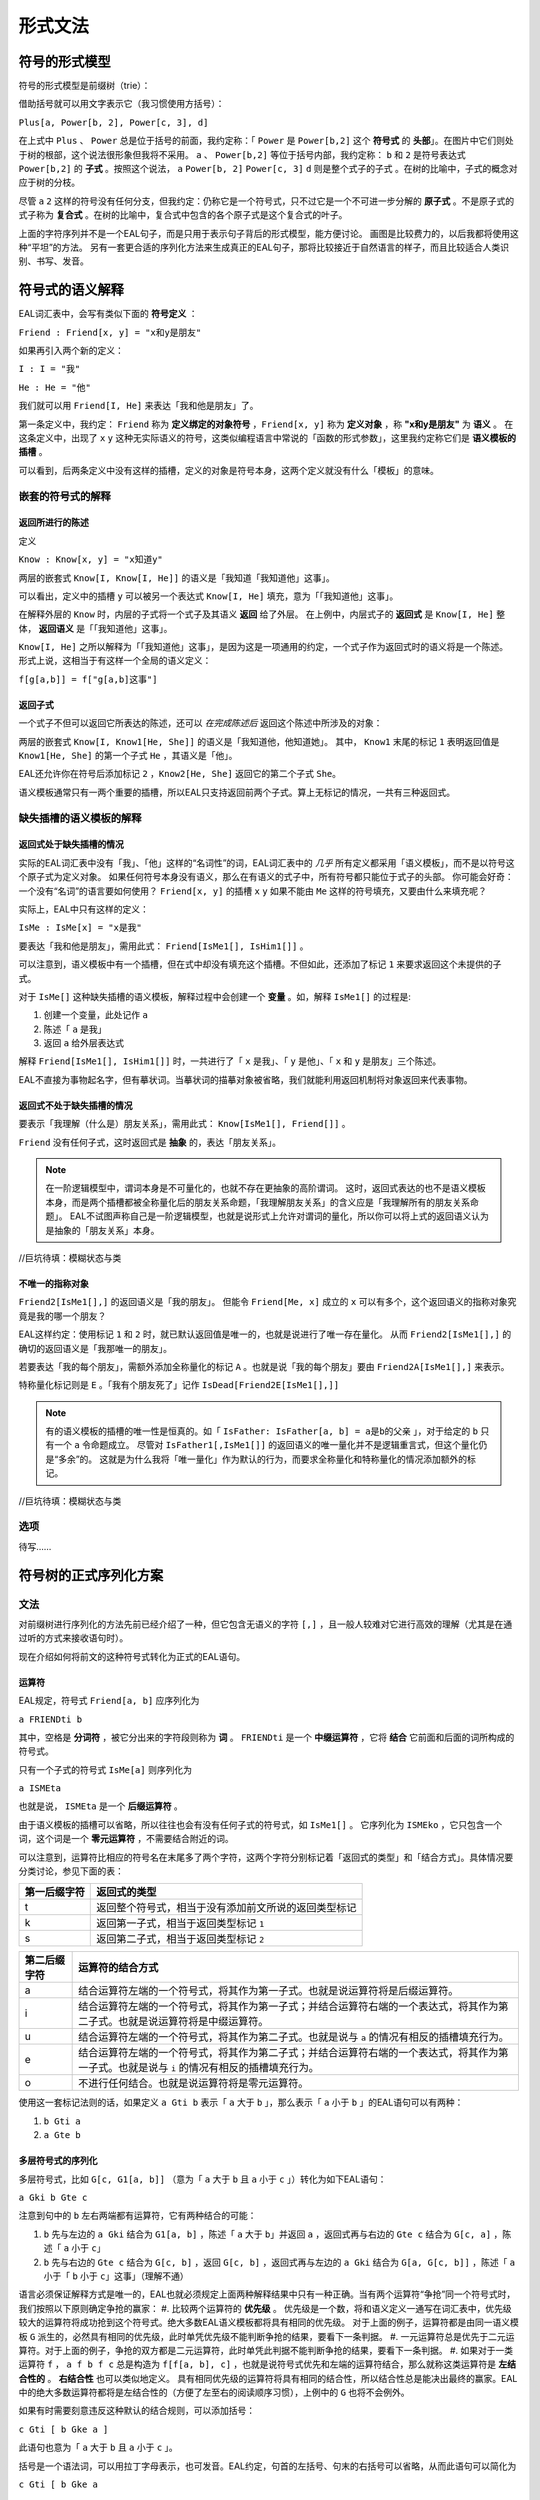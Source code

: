 ================
形式文法
================

--------------------
符号的形式模型
--------------------
符号的形式模型是前缀树（trie）：

.. image:: assets/trie.png
	:alt: 前缀树的一个可视化了的示例

借助括号就可以用文字表示它（我习惯使用方括号）：

``Plus[a, Power[b, 2], Power[c, 3], d]``

在上式中 ``Plus`` 、 ``Power`` 总是位于括号的前面，我约定称：「 ``Power`` 是 ``Power[b,2]`` 这个 **符号式** 的 **头部**」。在图片中它们则处于树的根部，这个说法很形象但我将不采用。
``a`` 、 ``Power[b,2]`` 等位于括号内部，我约定称： ``b`` 和 ``2`` 是符号表达式 ``Power[b,2]`` 的 **子式** 。按照这个说法， ``a`` ``Power[b, 2]`` ``Power[c, 3]`` ``d`` 则是整个式子的子式 。在树的比喻中，子式的概念对应于树的分枝。

尽管 ``a`` ``2`` 这样的符号没有任何分支，但我约定：仍称它是一个符号式，只不过它是一个不可进一步分解的 **原子式** 。不是原子式的式子称为 **复合式** 。在树的比喻中，复合式中包含的各个原子式是这个复合式的叶子。

上面的字符序列并不是一个EAL句子，而是只用于表示句子背后的形式模型，能方便讨论。
画图是比较费力的，以后我都将使用这种“平坦”的方法。
另有一套更合适的序列化方法来生成真正的EAL句子，那将比较接近于自然语言的样子，而且比较适合人类识别、书写、发音。

--------------------
符号式的语义解释
--------------------
EAL词汇表中，会写有类似下面的 **符号定义** ：

``Friend : Friend[x, y] = "x和y是朋友"``

如果再引入两个新的定义：

``I : I = "我"``

``He : He = "他"``

我们就可以用 ``Friend[I, He]`` 来表达「我和他是朋友」了。

第一条定义中，我约定： ``Friend`` 称为 **定义绑定的对象符号** ，``Friend[x, y]`` 称为 **定义对象** ，称 **"x和y是朋友"** 为 **语义** 。
在这条定义中，出现了 ``x`` ``y`` 这种无实际语义的符号，这类似编程语言中常说的「函数的形式参数」，这里我约定称它们是 **语义模板的插槽** 。

可以看到，后两条定义中没有这样的插槽，定义的对象是符号本身，这两个定义就没有什么「模板」的意味。

^^^^^^^^^^^^^^^^^^^^^^^^^^^^^^
嵌套的符号式的解释
^^^^^^^^^^^^^^^^^^^^^^^^^^^^^^
"""""""""""""""""""""
返回所进行的陈述
"""""""""""""""""""""
定义

``Know : Know[x, y] = "x知道y"``

两层的嵌套式 ``Know[I, Know[I, He]]`` 的语义是「我知道「我知道他」这事」。

可以看出，定义中的插槽 ``y`` 可以被另一个表达式 ``Know[I, He]`` 填充，意为「「我知道他」这事」。

在解释外层的 ``Know`` 时，内层的子式将一个式子及其语义 **返回** 给了外层。
在上例中，内层式子的 **返回式** 是 ``Know[I, He]`` 整体， **返回语义** 是「「我知道他」这事」。

``Know[I, He]`` 之所以解释为「「我知道他」这事」，是因为这是一项通用的约定，一个式子作为返回式时的语义将是一个陈述。
形式上说，这相当于有这样一个全局的语义定义：

``f[g[a,b]] = f["g[a,b]这事"]``

"""""""""""""""""""""
返回子式
"""""""""""""""""""""

一个式子不但可以返回它所表达的陈述，还可以 *在完成陈述后* 返回这个陈述中所涉及的对象：

两层的嵌套式 ``Know[I, Know1[He, She]]`` 的语义是「我知道他，他知道她」。
其中， ``Know1`` 末尾的标记 ``1`` 表明返回值是 ``Know1[He, She]`` 的第一个子式 ``He`` ，其语义是「他」。

EAL还允许你在符号后添加标记 ``2`` ，``Know2[He, She]`` 返回它的第二个子式 ``She``。

语义模板通常只有一两个重要的插槽，所以EAL只支持返回前两个子式。算上无标记的情况，一共有三种返回式。

^^^^^^^^^^^^^^^^^^^^^^^^^^^^^^
缺失插槽的语义模板的解释
^^^^^^^^^^^^^^^^^^^^^^^^^^^^^^
"""""""""""""""""""""""""
返回式处于缺失插槽的情况
"""""""""""""""""""""""""

实际的EAL词汇表中没有「我」、「他」这样的“名词性”的词，EAL词汇表中的 *几乎* 所有定义都采用「语义模板」，而不是以符号这个原子式为定义对象。
如果任何符号本身没有语义，那么在有语义的式子中，所有符号都只能位于式子的头部。
你可能会好奇：一个没有“名词”的语言要如何使用？ ``Friend[x, y]`` 的插槽 ``x`` ``y`` 如果不能由 ``Me`` 这样的符号填充，又要由什么来填充呢？

实际上，EAL中只有这样的定义：

``IsMe : IsMe[x] = "x是我"``

要表达「我和他是朋友」，需用此式： ``Friend[IsMe1[], IsHim1[]]`` 。

可以注意到，语义模板中有一个插槽，但在式中却没有填充这个插槽。不但如此，还添加了标记 ``1`` 来要求返回这个未提供的子式。

对于 ``IsMe[]`` 这种缺失插槽的语义模板，解释过程中会创建一个 **变量** 。如，解释 ``IsMe1[]`` 的过程是:

#. 创建一个变量，此处记作 ``a``
#. 陈述「 ``a`` 是我」
#. 返回 ``a`` 给外层表达式

解释 ``Friend[IsMe1[], IsHim1[]]`` 时，一共进行了「 ``x`` 是我」、「 ``y`` 是他」、「 ``x`` 和 ``y`` 是朋友」三个陈述。

EAL不直接为事物起名字，但有摹状词。当摹状词的描摹对象被省略，我们就能利用返回机制将对象返回来代表事物。

"""""""""""""""""""""""""""
返回式不处于缺失插槽的情况
"""""""""""""""""""""""""""
要表示「我理解（什么是）朋友关系」，需用此式： ``Know[IsMe1[], Friend[]]`` 。

``Friend`` 没有任何子式，这时返回式是 **抽象** 的，表达「朋友关系」。

.. note::
	在一阶逻辑模型中，谓词本身是不可量化的，也就不存在更抽象的高阶谓词。
	这时，返回式表达的也不是语义模板本身，而是两个插槽都被全称量化后的朋友关系命题，「我理解朋友关系」的含义应是「我理解所有的朋友关系命题」。
	EAL不试图声称自己是一阶逻辑模型，也就是说形式上允许对谓词的量化，所以你可以将上式的返回语义认为是抽象的「朋友关系」本身。

//巨坑待填：模糊状态与类

"""""""""""""""""""""
不唯一的指称对象
"""""""""""""""""""""
``Friend2[IsMe1[],]`` 的返回语义是「我的朋友」。
但能令 ``Friend[Me, x]`` 成立的 ``x`` 可以有多个，这个返回语义的指称对象究竟是我的哪一个朋友？

EAL这样约定：使用标记 ``1`` 和 ``2`` 时，就已默认返回值是唯一的，也就是说进行了唯一存在量化。
从而 ``Friend2[IsMe1[],]`` 的确切的返回语义是「我那唯一的朋友」。

若要表达「我的每个朋友」，需额外添加全称量化的标记 ``A`` 。也就是说「我的每个朋友」要由 ``Friend2A[IsMe1[],]`` 来表示。

特称量化标记则是 ``E`` 。「我有个朋友死了」记作 ``IsDead[Friend2E[IsMe1[],]]`` 

.. note::
	有的语义模板的插槽的唯一性是恒真的。如「 ``IsFather: IsFather[a, b] = a是b的父亲`` 」，对于给定的 ``b`` 只有一个 ``a`` 令命题成立。
	尽管对 ``IsFather1[,IsMe1[]]`` 的返回语义的唯一量化并不是逻辑重言式，但这个量化仍是“多余”的。
	这就是为什么我将「唯一量化」作为默认的行为，而要求全称量化和特称量化的情况添加额外的标记。

//巨坑待填：模糊状态与类

^^^^^^^^^^^^^^^^^^^^
选项
^^^^^^^^^^^^^^^^^^^^
待写……

----------------------
符号树的正式序列化方案
----------------------

^^^^^^^^^^^^^^^^^^^^
文法
^^^^^^^^^^^^^^^^^^^^
对前缀树进行序列化的方法先前已经介绍了一种，但它包含无语义的字符 ``[,]`` ，且一般人较难对它进行高效的理解（尤其是在通过听的方式来接收语句时）。

现在介绍如何将前文的这种符号式转化为正式的EAL语句。

"""""""""""""""""""""
运算符
"""""""""""""""""""""
EAL规定，符号式 ``Friend[a, b]`` 应序列化为

``a FRIENDti b``

其中，空格是 **分词符** ，被它分出来的字符段则称为 **词** 。 ``FRIENDti`` 是一个 **中缀运算符** ，它将 **结合** 它前面和后面的词所构成的符号式。

只有一个子式的符号式 ``IsMe[a]`` 则序列化为

``a ISMEta``

也就是说， ``ISMEta`` 是一个 **后缀运算符** 。

由于语义模板的插槽可以省略，所以往往也会有没有任何子式的符号式，如 ``IsMe1[]`` 。
它序列化为 ``ISMEko`` ，它只包含一个词，这个词是一个 **零元运算符** ，不需要结合附近的词。

可以注意到，运算符比相应的符号名在末尾多了两个字符，这两个字符分别标记着「返回式的类型」和「结合方式」。具体情况要分类讨论，参见下面的表：

.. csv-table::
	:header: 第一后缀字符,返回式的类型

	t,返回整个符号式，相当于没有添加前文所说的返回类型标记
	k,返回第一子式，相当于返回类型标记 ``1``
	s,返回第二子式，相当于返回类型标记 ``2``

.. csv-table::
	:header: 第二后缀字符,运算符的结合方式

	a,结合运算符左端的一个符号式，将其作为第一子式。也就是说运算符将是后缀运算符。
	i,结合运算符左端的一个符号式，将其作为第一子式；并结合运算符右端的一个表达式，将其作为第二子式。也就是说运算符将是中缀运算符。
	u,结合运算符左端的一个符号式，将其作为第二子式。也就是说与 ``a`` 的情况有相反的插槽填充行为。
	e,结合运算符左端的一个符号式，将其作为第二子式；并结合运算符右端的一个表达式，将其作为第一子式。也就是说与 ``i`` 的情况有相反的插槽填充行为。
	o,不进行任何结合。也就是说运算符将是零元运算符。

使用这一套标记法则的话，如果定义 ``a Gti b`` 表示「 ``a`` 大于 ``b`` 」，那么表示「 ``a`` 小于 ``b`` 」的EAL语句可以有两种：

#. ``b Gti a``
#. ``a Gte b``

"""""""""""""""""""""
多层符号式的序列化
"""""""""""""""""""""
多层符号式，比如 ``G[c, G1[a, b]]`` （意为「 ``a`` 大于 ``b`` 且 ``a`` 小于 ``c`` 」）转化为如下EAL语句：

``a Gki b Gte c``

注意到句中的 ``b`` 左右两端都有运算符，它有两种结合的可能：

#. ``b`` 先与左边的 ``a Gki`` 结合为 ``G1[a, b]`` ，陈述「 ``a`` 大于 ``b``」并返回 ``a`` ，返回式再与右边的 ``Gte c`` 结合为 ``G[c, a]`` ，陈述「 ``a`` 小于 ``c``」
#. ``b`` 先与右边的 ``Gte c`` 结合为 ``G[c, b]``  ，返回 ``G[c, b]`` ，返回式再与左边的 ``a Gki`` 结合为 ``G[a, G[c, b]]`` ，陈述「 ``a`` 小于「 ``b`` 小于 ``c``」这事」（理解不通）

语言必须保证解释方式是唯一的，EAL也就必须规定上面两种解释结果中只有一种正确。当有两个运算符“争抢”同一个符号式时，我们按照以下原则确定争抢的赢家：
#. 比较两个运算符的 **优先级** 。
优先级是一个数，将和语义定义一通写在词汇表中，优先级较大的运算符将成功抢到这个符号式。绝大多数EAL语义模板都将具有相同的优先级。
对于上面的例子，运算符都是由同一语义模板 ``G`` 派生的，必然具有相同的优先级，此时单凭优先级不能判断争抢的结果，要看下一条判据。
#. 一元运算符总是优先于二元运算符。对于上面的例子，争抢的双方都是二元运算符，此时单凭此判据不能判断争抢的结果，要看下一条判据。
#. 如果对于一类运算符 ``f`` ， ``a f b f c`` 总是构造为 ``f[f[a, b], c]`` ，也就是说符号式优先和左端的运算符结合，那么就称这类运算符是 **左结合性的** 。 **右结合性** 也可以类似地定义。
具有相同优先级的运算符将具有相同的结合性，所以结合性总是能决出最终的赢家。EAL中的绝大多数运算符都将是左结合性的（方便了左至右的阅读顺序习惯），上例中的 ``G`` 也将不会例外。

如果有时需要刻意违反这种默认的结合规则，可以添加括号：

``c Gti [ b Gke a ]``

此语句也意为「 ``a`` 大于 ``b`` 且 ``a`` 小于 ``c`` 」。

括号是一个语法词，可以用拉丁字母表示，也可发音。EAL约定，句首的左括号、句末的右括号可以省略，从而此语句可以简化为

``c Gti [ b Gke a``

"""""""""""""""""""""
选项的指定
"""""""""""""""""""""
待写……

"""""""""""""""""""""
词汇表内容的分类
"""""""""""""""""""""

- 非运算符
	- 运算符源：通过后缀标记 ``t,k,s; a,i,u,e,o`` [#]_ 派生为运算符后才能成为句子中的词
		- 普通模板：数量最多的词。
			- 短普通：非常常用的词。它们的返回值标记、结合方式标记在特定情况下可以省略。
			- 长普通：没有特别的语法规则。
		- 元模板：其返回值是语义模板，也就是说它们进行词的派生。返回值标记、结合方式标记在特定情况下可以省略；可以无需空格地作为后缀直接添加到其它词的尾部；具有特别的优先级与结合性。
			- 有序模板：由于派生的语义与模板的填充顺序有关，``i/e`` ``a/u`` 标记的不同选择将有不同的结果。故插槽需由一个普通模板派生而来的运算符填充。
			- 无序模板：插槽直接由一个普通模板填充。
	- 特殊：数、历法等特殊系统的组分，具有特殊的语法规则。
- 运算符：无需派生，直接作为运算符加入到句中。都是极为特殊的词，如量词。可以具有特殊的

可以看出，前文介绍的语法规则还仅限于「普通模板」，还有更多的特殊语法规则未介绍。那些规则不是必要的，仅仅为降低表达的成本而设计的，将会在相应概念体系的进行时详细介绍。

.. [#] 我想我应该为这类标记起个名字。我自己称它为「运算符类型标记」，但又感觉「类型」一词太过含混。

^^^^^^^^^^^^^^^^^^^^
发音
^^^^^^^^^^^^^^^^^^^^
暂时不详细设计。

--------------------
术语对照表
--------------------
本章中的术语有时是使用了逻辑等领域的既定术语，有时则是自创的。
自创的术语的含义也会接近于某些领域的某些已有术语，为方便读者理解，现将相似的术语列在下面：

.. csv-table::
	:header: 本文档所用的术语,逻辑学术语,语言学术语,程序语言学术语,日常生活用语
	
	符号式,项,论元,符号表达式（LISP）,树
	子式,,子句（从句是子句的一种）,子表达式,枝
	复合式,表达式,,非原子的表达式,不是叶的树
	原子式,,语素,原子,叶
	符号,符号,词,变量名,
	（符号的）定义,解释（的方法）,,模式匹配的规则,
	定义绑定对象,,,,
	定义对象,,,模式匹配的键,
	定义语义,,,模式匹配的值,
	语义模板,谓词,,Lambda函数,
	语义模板的插槽,,,函数的形式参数,
	返回式,,,返回值,
	返回语义,返回式的解释结果,,,
	变量,变量,,,

